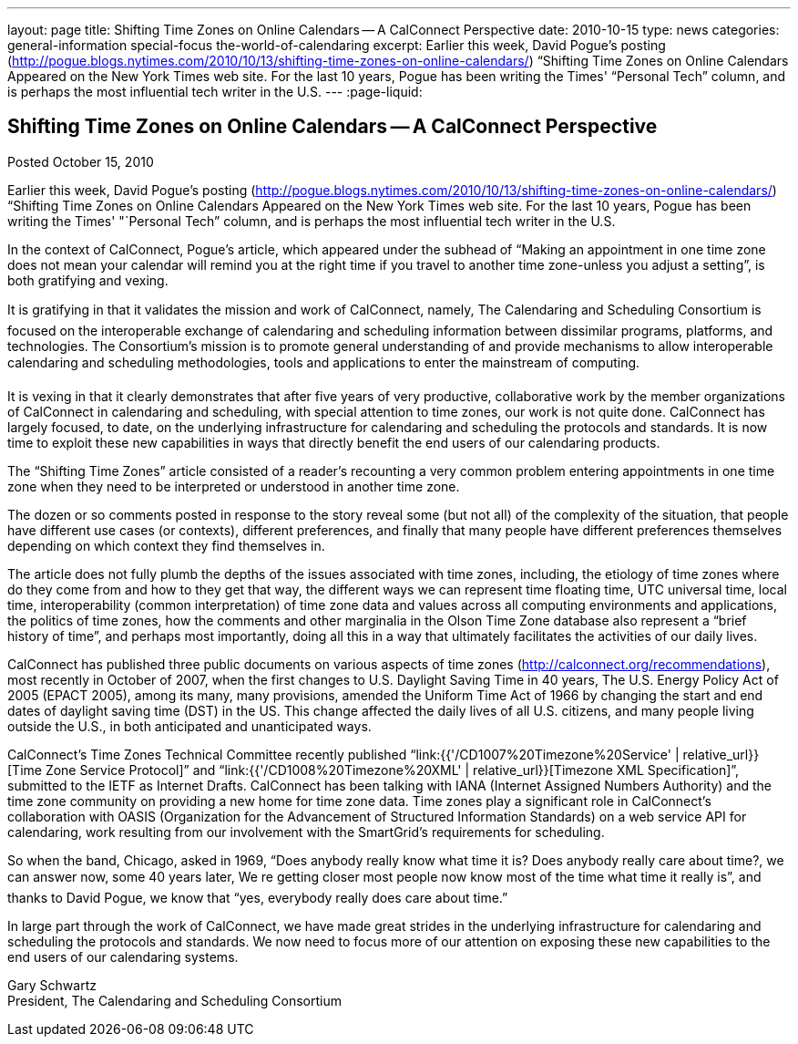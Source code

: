 ---
layout: page
title: Shifting Time Zones on Online Calendars -- A CalConnect Perspective
date: 2010-10-15
type: news
categories: general-information special-focus the-world-of-calendaring
excerpt: Earlier this week, David Pogue's posting (http://pogue.blogs.nytimes.com/2010/10/13/shifting-time-zones-on-online-calendars/) “Shifting Time Zones on Online Calendars Appeared on the New York Times web site. For the last 10 years, Pogue has been writing the Times' “Personal Tech” column, and is perhaps the most influential tech writer in the U.S.
---
:page-liquid:

== Shifting Time Zones on Online Calendars -- A CalConnect Perspective

Posted October 15, 2010

Earlier this week, David Pogue's posting (http://pogue.blogs.nytimes.com/2010/10/13/shifting-time-zones-on-online-calendars/) "`Shifting Time Zones on Online Calendars Appeared on the New York Times web site. For the last 10 years, Pogue has been writing the Times' "`Personal Tech`" column, and is perhaps the most influential tech writer in the U.S.

In the context of CalConnect, Pogue's article, which appeared under the subhead of "`Making an appointment in one time zone does not mean your calendar will remind you at the right time if you travel to another time zone-unless you adjust a setting`", is both gratifying and vexing.

It is gratifying in that it validates the mission and work of CalConnect, namely, The Calendaring and Scheduling Consortium is focused on the interoperable exchange of calendaring and scheduling information between dissimilar programs, platforms, and technologies. The Consortium's mission is to promote general understanding of and provide mechanisms to allow interoperable calendaring and scheduling methodologies, tools and applications to enter the mainstream of computing.

It is vexing in that it clearly demonstrates that after five years of very productive, collaborative work by the member organizations of CalConnect in calendaring and scheduling, with special attention to time zones, our work is not quite done. CalConnect has largely focused, to date, on the underlying infrastructure for calendaring and scheduling  the protocols and standards. It is now time to exploit these new capabilities in ways that directly benefit the end users of our calendaring products.

The "`Shifting Time Zones`" article consisted of a reader's recounting a very common problem  entering appointments in one time zone when they need to be interpreted or understood in another time zone.

The dozen or so comments posted in response to the story reveal some (but not all) of the complexity of the situation, that people have different use cases (or contexts), different preferences, and finally that many people have different preferences themselves depending on which context they find themselves in.

The article does not fully plumb the depths of the issues associated with time zones, including, the etiology of time zones  where do they come from and how to they get that way, the different ways we can represent time  floating time, UTC  universal time, local time, interoperability (common interpretation) of time zone data and values across all computing environments and applications, the politics of time zones, how the comments and other marginalia in the Olson Time Zone database also represent a "`brief history of time`", and perhaps most importantly, doing all this in a way that ultimately facilitates the activities of our daily lives.

CalConnect has published three public documents on various aspects of time zones (http://calconnect.org/recommendations), most recently in October of 2007, when the first changes to U.S. Daylight Saving Time in 40 years, The U.S. Energy Policy Act of 2005 (EPACT 2005), among its many, many provisions, amended the Uniform Time Act of 1966 by changing the start and end dates of daylight saving time (DST) in the US. This change affected the daily lives of all U.S. citizens, and many people living outside the U.S., in both anticipated and unanticipated ways.

CalConnect's Time Zones Technical Committee recently published "`link:{{'/CD1007%20Timezone%20Service' | relative_url}}[Time Zone Service Protocol]`" and "`link:{{'/CD1008%20Timezone%20XML' | relative_url}}[Timezone XML Specification]`", submitted to the IETF as Internet Drafts. CalConnect has been talking with IANA (Internet Assigned Numbers Authority) and the time zone community on providing a new home for time zone data. Time zones play a significant role in CalConnect's collaboration with OASIS (Organization for the Advancement of Structured Information Standards) on a web service API for calendaring, work resulting from our involvement with the SmartGrid's requirements for scheduling.

So when the band, Chicago, asked in 1969, "`Does anybody really know what time it is? Does anybody really care about time?, we can answer now, some 40 years later, We re getting closer  most people now know most of the time what time it really is`", and thanks to David Pogue, we know that "`yes, everybody really does care about time.`"

In large part through the work of CalConnect, we have made great strides in the underlying infrastructure for calendaring and scheduling  the protocols and standards. We now need to focus more of our attention on exposing these new capabilities to the end users of our calendaring systems.

Gary Schwartz +
President, The Calendaring and Scheduling Consortium


